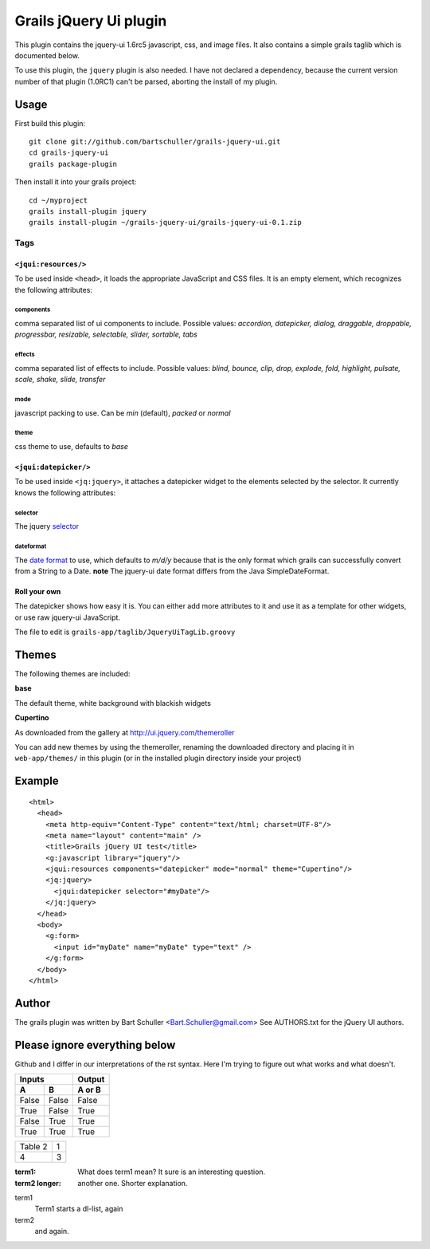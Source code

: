 =======================
Grails jQuery Ui plugin
=======================
This plugin contains the jquery-ui 1.6rc5 javascript, css, and image files.
It also contains a simple grails taglib which is documented below.

To use this plugin, the ``jquery`` plugin is also needed. I have not declared
a dependency, because the current version number of that plugin (1.0RC1)
can't be parsed, aborting the install of my plugin.

Usage
*****
First build this plugin::

  git clone git://github.com/bartschuller/grails-jquery-ui.git
  cd grails-jquery-ui
  grails package-plugin

Then install it into your grails project::

  cd ~/myproject
  grails install-plugin jquery
  grails install-plugin ~/grails-jquery-ui/grails-jquery-ui-0.1.zip

Tags
++++

``<jqui:resources/>``
=====================
To be used inside ``<head>``, it loads the appropriate JavaScript and
CSS files. It is an empty element, which recognizes the following attributes:

components
----------
comma separated list of ui components to include. Possible values:
*accordion, datepicker, dialog, draggable, droppable, progressbar, resizable,
selectable, slider, sortable, tabs*

effects
-------
comma separated list of effects to include. Possible values:
*blind, bounce, clip, drop, explode, fold, highlight, pulsate, scale, shake,
slide, transfer*

mode
----
javascript packing to use. Can be *min* (default),
*packed* or *normal*

theme
-----
css theme to use, defaults to *base*

``<jqui:datepicker/>``
======================
To be used inside ``<jq:jquery>``, it attaches a datepicker widget to
the elements selected by the selector. It currently knows the following
attributes:

selector
--------
The jquery `selector <http://docs.jquery.com/Selectors>`_

dateformat
----------
The `date format <http://docs.jquery.com/UI/Datepicker/%24.datepicker.formatDate>`_
to use, which defaults to *m/d/y* because that is the only format which grails
can successfully convert from a String to a Date.
**note** The jquery-ui date format differs from the Java SimpleDateFormat.

Roll your own
=============
The datepicker shows how easy it is. You can either add more attributes
to it and use it as a template for other widgets, or use raw jquery-ui
JavaScript.

The file to edit is ``grails-app/taglib/JqueryUiTagLib.groovy``

Themes
******
The following themes are included:

**base**

The default theme, white background with blackish widgets

**Cupertino**

As downloaded from the gallery at http://ui.jquery.com/themeroller

You can add new themes by using the themeroller, renaming the downloaded
directory and placing it in ``web-app/themes/`` in this plugin (or in
the installed plugin directory inside your project)

Example
*******
::

  <html>
    <head>
      <meta http-equiv="Content-Type" content="text/html; charset=UTF-8"/>
      <meta name="layout" content="main" />
      <title>Grails jQuery UI test</title>
      <g:javascript library="jquery"/>
      <jqui:resources components="datepicker" mode="normal" theme="Cupertino"/>
      <jq:jquery>
        <jqui:datepicker selector="#myDate"/>
      </jq:jquery>
    </head>
    <body>
      <g:form>
        <input id="myDate" name="myDate" type="text" />
      </g:form>
    </body>
  </html>

Author
******
The grails plugin was written by Bart Schuller <Bart.Schuller@gmail.com>
See AUTHORS.txt for the jQuery UI authors.

Please ignore everything below
******************************
Github and I differ in our interpretations of the rst syntax. Here I'm trying
to figure out what works and what doesn't.

=====  =====  ======
   Inputs     Output
------------  ------
  A      B    A or B
=====  =====  ======
False  False  False
True   False  True
False  True   True
True   True   True
=====  =====  ======

+---------+---+
| Table 2 | 1 |
+---------+---+
| 4       | 3 |
+---------+---+

:term1: What does term1 mean? It sure
 is an interesting question.

:term2 longer: another one. Shorter explanation.

term1
  Term1 starts a dl-list, again
term2
  and again.
